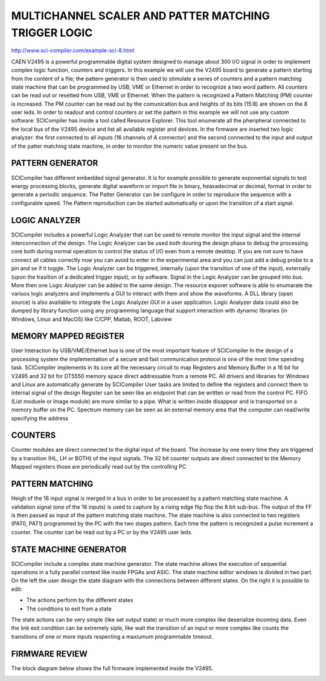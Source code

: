 .. MULTICHANNELSCALERANDPATTERMATCHINGTRIGGERLOGIC.rst --- 
.. 
.. Description: 
.. Author: Hongyi Wu(吴鸿毅)
.. Email: wuhongyi@qq.com 
.. Created: 日 12月 23 21:54:46 2018 (+0800)
.. Last-Updated: 二 12月 31 18:32:03 2019 (+0800)
..           By: Hongyi Wu(吴鸿毅)
..     Update #: 3
.. URL: http://wuhongyi.cn 

#######################################################
MULTICHANNEL SCALER AND PATTER MATCHING TRIGGER LOGIC
#######################################################

http://www.sci-compiler.com/example-sci-8.html

CAEN V2495 is a powerful programmable digital system designed to manage about 300 I/O signal in order to implement complex logic function, counters and triggers. In this example we will use the V2495 board to generate a pattern starting from the content of a file; the pattern generator is then used to stimulate a series of counters and a pattern matching state machine that can be programmed by USB, VME or Ethernet in order to recognize a two word pattern. All counters can be read out or resetted from USB, VME or Ethernet. When the pattern is recognized a Pattern Matching (PM) counter is increased. The PM counter can be read out by the comunication bus and heights of its bits (15:8) are shown on the 8 user leds. In order to readout and control counters or set the pattern in this example we will not use any custom software: SCICompiler has inside a tool called Resource Explorer. This tool enumerate all the pheripheral connected to the local bus of the V2495 device and list all available register and devices. In the firmware are inserted two logic analyzer: the first connected to all inputs (16 channels of A connector) and the second connected to the input and output of the patter matching state machine, in order to monitor the numeric value present on the bus.

.. image:: /_static/img/ex8_b_1.png

============================================================
PATTERN GENERATOR
============================================================

.. image:: /_static/img/ex8_b_3.png

SCICompiler has different embedded signal generator. It is for example possible to generate exponential signals to test energy processing blocks, generate digital waveform or import file in binary, heaxadecimal or decimal, format in order to generate a periodic sequence. The Patter Generator can be configure in order to reproduce the sequence with a configurable speed. The Pattern reproduction can be started automatically or upon the transition of a start signal.

============================================================
LOGIC ANALYZER
============================================================

.. image:: /_static/img/ex8_b_2.png

SCICompiler includes a powerful Logic Analyzer that can be used to remote monitor the input signal and the internal interconnection of the design. The Logic Analyzer can be used both douring the design phase to debug the processing core both during normal operation to control the status of I/O even from a remote desktop. If you are not sure to have connect all cables correctly now you can avoid to enter in the experimental area and you can just add a debug probe to a pin and se if it toggle. The Logic Analyzer can be triggered, internally (upon the transition of one of the input), externally (upon the trasition of a dedicated trigger input), or by software. Signal in the Logic Analyzer can be grouped into bus. More then one Logic Analyzer can be added to the same design. The resource exporer software is able to enumarate the variuos logic analyzers and implements a GUI to interact with them and show the waveforms. A DLL library (open source) is also available to integrate the Logic Analyzer GUI in a user application. Logic Analyzer data could also be dumped by library function using any programming language that support interaction with dynamic libraries (in Windows, Linux and MacOS) like C/CPP, Matlab, ROOT, Labview
	   
	   
============================================================
MEMORY MAPPED REGISTER
============================================================

.. image:: /_static/img/ex8_b_4.png

User Interaction by USB/VME/Ethernet bus is one of the most important feature of SCICompiler In the design of a processing system the implementation of a secure and fast communication protocol is one of the most time spending task. SCICompiler implements in its core all the necessary circuit to map Registers and Memory Buffer in a 16 bit for V2495 and 32 bit for DT5550 memory space direct addressable from a remote PC. All drivers and libraries for Windows and Linux are automatically generate by SCICompiler User tasks are limited to define the registers and connect them to internal signal of the design Register can be seen like an endpoint that can be written or read from the control PC. FIFO (List moduele or Image module) are more similar to a pipe. What is written inside disappear and is transported on a memory buffer on the PC. Spectrum memory can be seen as an external memory area that the computer can read/write specifying the address


============================================================
COUNTERS
============================================================

.. image:: /_static/img/ex8_b_5.png

Counter modules are direct connected to the digital input of the board. The increase by one every time they are triggered by a transition (HL, LH or BOTH) of the input signals. The 32 bit counter outputs are direct connected to the Memory Mapped registers those are periodically read out by the controlling PC

============================================================
PATTERN MATCHING
============================================================

.. image:: /_static/img/ex8_b_6.png

Heigh of the 16 input signal is merged in a bus in order to be processed by a pattern matching state machine. A validation signal (one of the 16 inputs) is used to capture by a rising edge flip flop the 8 bit sub-bus. The output of the FF is then passed as input of the pattern matching state machine. The state machine is also connected to two registers (PAT0, PAT1) programmed by the PC with the two stages pattern. Each time the pattern is recognized a pulse increment a counter. The counter can be read out by a PC or by the V2495 user leds.
	   

============================================================
STATE MACHINE GENERATOR
============================================================

.. image:: /_static/img/ex8_b_7.png

SCICompiler include a complex state machine generator. The state machine allows the execution of sequential operations in a fully parallel context like inside FPGAs and ASIC. The state machine editor windows is divided in two part. On the left the user design the state diagram with the connections between different states. On the right it is possible to edit:

- The actions perform by the different states
- The conditions to exit from a state


The state actions can be very simple (like set output state) or much more complex like deserialize incoming data. Even the link exit condition can be extremely siple, like wait the transition of an input or more complex like counts the transitions of one or more inputs respecting a maxiumum programmable timeout.

	 
============================================================
FIRMWARE REVIEW
============================================================

The block diagram below shows the full firmware implemented inside the V2495.

.. image:: /_static/img/ex8_b_8.png


.. 
.. MULTICHANNELSCALERANDPATTERMATCHINGTRIGGERLOGIC.rst ends here
